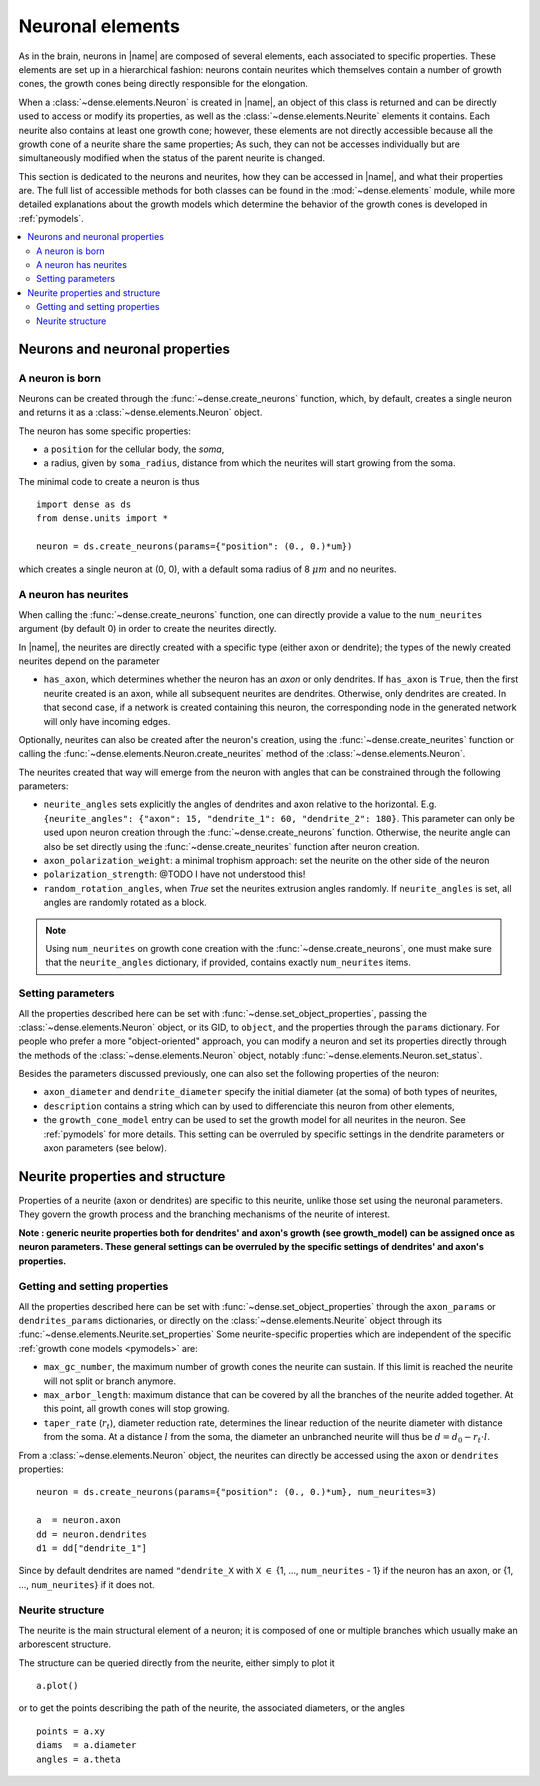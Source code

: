 .. _neuronal_elements:

=================
Neuronal elements
=================

As in the brain, neurons in |name| are composed of several elements, each
associated to specific properties.
These elements are set up in a hierarchical fashion: neurons contain neurites which themselves contain a number of growth cones, the growth cones being
directly responsible for the elongation.

When a :class:`~dense.elements.Neuron` is created in |name|, an object of this
class is returned and can be directly used to access or modify its properties,
as well as the :class:`~dense.elements.Neurite` elements it contains.
Each neurite also contains at least one growth cone; however, these elements
are not directly accessible because all the growth cone of a neurite share the same properties; As such, they can not be accesses individually but are
simultaneously modified when the status of the parent neurite is changed.

This section is dedicated to the neurons and neurites, how they can be accessed
in |name|, and what their properties are. The full list of accessible methods
for both classes can be found in the :mod:`~dense.elements` module, while more
detailed explanations about the growth models which determine the behavior of
the growth cones is developed in :ref:`pymodels`.

.. contents::
    :local:
    :depth: 2
    :backlinks: none


Neurons and neuronal properties
===============================

A neuron is born
----------------

Neurons can be created through the :func:`~dense.create_neurons` function,
which, by default, creates a single neuron and returns it as a
:class:`~dense.elements.Neuron` object.

The neuron has some specific properties:

* a ``position`` for the cellular body, the `soma`,
* a radius, given by ``soma_radius``, distance from which the neurites will
  start growing from the soma.

The minimal code to create a neuron is thus ::

    import dense as ds
    from dense.units import *

    neuron = ds.create_neurons(params={"position": (0., 0.)*um})

which creates a single neuron at (0, 0), with a default soma radius of 8
:math:`\mu m` and no neurites.


A neuron has neurites
---------------------

When calling the :func:`~dense.create_neurons` function, one can directly
provide a value to the ``num_neurites`` argument (by default 0) in order to
create the neurites directly.

In |name|, the neurites are directly created with a specific type (either axon
or dendrite); the types of the newly created neurites depend on the parameter

* ``has_axon``, which determines whether the neuron has an `axon` or only
  dendrites. If ``has_axon`` is ``True``, then the first neurite created is an
  axon, while all subsequent neurites are dendrites. Otherwise, only dendrites
  are created. In that second case, if a network is created containing this
  neuron, the corresponding node in the generated network will only have
  incoming edges.

Optionally, neurites can also be created after the neuron's creation, using the
:func:`~dense.create_neurites` function or calling the
:func:`~dense.elements.Neuron.create_neurites` method of the
:class:`~dense.elements.Neuron`.

The neurites created that way will emerge from the neuron with angles that can
be constrained through the following parameters:

* ``neurite_angles`` sets explicitly the angles of dendrites and axon relative
  to the horizontal. E.g.
  ``{neurite_angles": {"axon": 15, "dendrite_1": 60, "dendrite_2": 180}``.
  This parameter can only be used upon neuron creation through the
  :func:`~dense.create_neurons` function. Otherwise, the neurite angle can also
  be set directly using the :func:`~dense.create_neurites` function after neuron
  creation.

* ``axon_polarization_weight``: a minimal trophism approach: set the neurite on the other side of the neuron

* ``polarization_strength``: @TODO I have not understood this!

* ``random_rotation_angles``, when `True` set the neurites extrusion angles
  randomly. If ``neurite_angles`` is set, all angles are randomly rotated as
  a block.

.. note::

    Using ``num_neurites`` on growth cone creation with the
    :func:`~dense.create_neurons`, one must make sure that the
    ``neurite_angles`` dictionary, if provided, contains exactly
    ``num_neurites`` items.


Setting parameters
------------------

All the properties described here can be set with
:func:`~dense.set_object_properties`, passing the
:class:`~dense.elements.Neuron` object, or its GID, to ``object``, and the
properties through the ``params`` dictionary.
For people who prefer a more "object-oriented" approach, you can modify a neuron
and set its properties directly through the methods of the
:class:`~dense.elements.Neuron` object, notably
:func:`~dense.elements.Neuron.set_status`.

Besides the parameters discussed previously, one can also set the following
properties of the neuron:

* ``axon_diameter`` and ``dendrite_diameter`` specify the initial diameter (at the soma) of both types  of neurites,

* ``description`` contains a string which can by used to differenciate this
  neuron from other elements,

* the ``growth_cone_model`` entry can be used to set the growth model for all
  neurites in the neuron. See :ref:`pymodels` for more details. This setting can be overruled by specific settings in the dendrite parameters or axon parameters (see below).


Neurite properties and structure
================================

Properties of a neurite (axon or dendrites) are specific to this neurite, unlike
those set using the neuronal parameters. They govern the growth process and the
branching mechanisms of the neurite of interest.

**Note : generic neurite properties both for dendrites' and axon's growth (see growth_model) can be assigned once as neuron parameters. These general settings can be overruled by the specific settings of dendrites' and axon's properties.**

Getting and setting properties
------------------------------

All the properties described here can be set with
:func:`~dense.set_object_properties` through the ``axon_params`` or ``dendrites_params`` dictionaries, or directly on the
:class:`~dense.elements.Neurite` object through its
:func:`~dense.elements.Neurite.set_properties`
Some neurite-specific properties which are independent of the specific
:ref:`growth cone models <pymodels>` are:

* ``max_gc_number``, the maximum number of growth cones the neurite can sustain.
  If this limit is reached the neurite will not split or branch anymore.

* ``max_arbor_length``: maximum distance that can be covered by all the
  branches of the neurite added together. At this point, all growth cones will
  stop growing.

* ``taper_rate`` (:math:`r_t`), diameter reduction rate, determines the linear
  reduction of the neurite diameter with distance from the soma. At a distance
  :math:`l` from the soma, the diameter an unbranched neurite will thus be
  :math:`d = d_0 - r_t\cdot l`.

From a :class:`~dense.elements.Neuron` object, the neurites can directly be
accessed using the ``axon`` or ``dendrites`` properties: ::

    neuron = ds.create_neurons(params={"position": (0., 0.)*um}, num_neurites=3)
    
    a  = neuron.axon
    dd = neuron.dendrites
    d1 = dd["dendrite_1"]

Since by default dendrites are named ``"dendrite_X`` with ``X`` :math:`\in` {1,
..., ``num_neurites`` - 1} if the neuron has an axon, or {1, ..., 
``num_neurites``} if it does not.


Neurite structure
-----------------

The neurite is the main structural element of a neuron; it is composed of one or
multiple branches which usually make an arborescent structure.

The structure can be queried directly from the neurite, either simply to plot
it ::

    a.plot()

or to get the points describing the path of the neurite, the associated
diameters, or the angles ::

    points = a.xy
    diams  = a.diameter
    angles = a.theta
